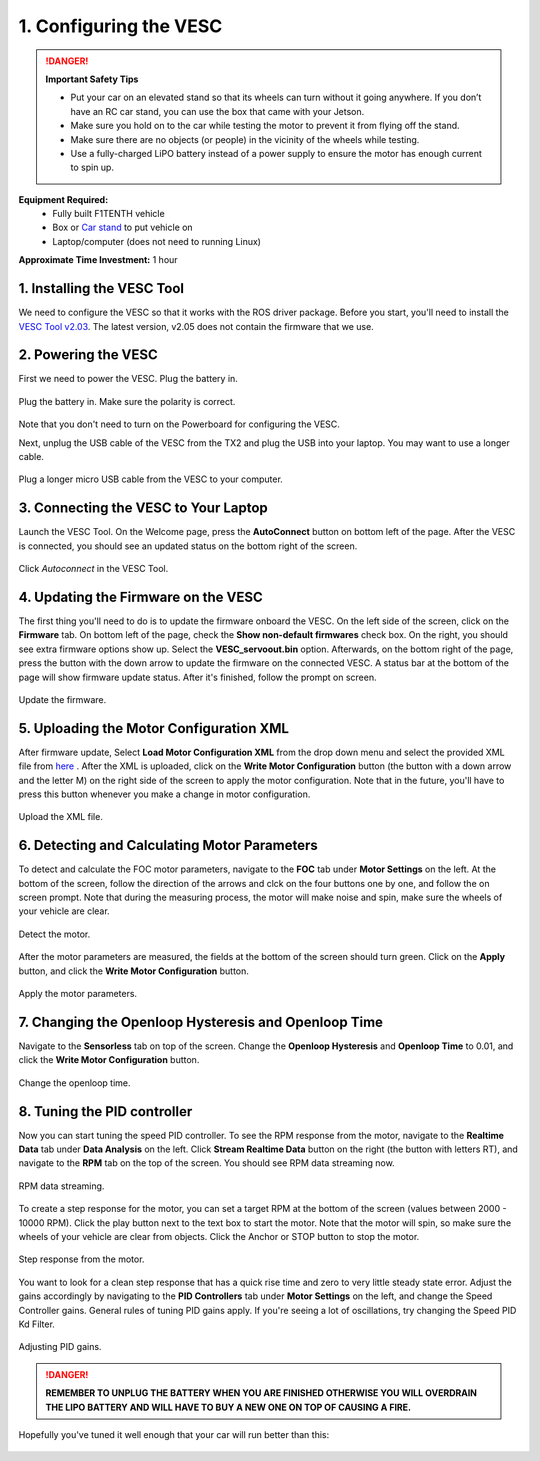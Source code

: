 .. _doc_firmware_vesc:

1. Configuring the VESC
==========================
.. danger:: **Important Safety Tips**

    * Put your car on an elevated stand so that its wheels can turn without it going anywhere. If you don’t have an RC car stand, you can use the box that came with your Jetson.
    * Make sure you hold on to the car while testing the motor to prevent it from flying off the stand.
    * Make sure there are no objects (or people) in the vicinity of the wheels while testing.
    * Use a fully-charged LiPO battery instead of a power supply to ensure the motor has enough current to spin up.
    
**Equipment Required:**
	* Fully built F1TENTH  vehicle
	* Box or `Car stand <https://www.amazon.com/Duratrax-Tech-Deluxe-Truck-Stand/dp/B0014T74MS/ref=sr_1_6?keywords=rc+car+jack&link_code=qs&qid=1584393402&sr=8-6>`_  to put vehicle on
	* Laptop/computer (does not need to running Linux)

**Approximate Time Investment:** 1 hour

1. Installing the VESC Tool
-----------------------------
We need to configure the VESC so that it works with the ROS driver package. Before you start, you'll need to install the `VESC Tool v2.03 <https://github.com/rpasichnyk/vesc_tool/releases/tag/v2.03>`_. The latest version, v2.05 does not contain the firmware that we use.

.. 
	`VESC Tool <https://vesc-project.com/vesc_tool>`_ on a laptop or a PC. A pre-built VESC Tool for MacOS can be found `here <https://github.com/rpasichnyk/vesc_tool/releases>`_ .

2. Powering the VESC
-------------------------
First we need to power the VESC. Plug the battery in. 

.. figure:: img/vesc/vesc01.JPG
	:align: center

	Plug the battery in. Make sure the polarity is correct.

Note that you don't need to turn on the Powerboard for configuring the VESC. 

Next, unplug the USB cable of the VESC from the TX2 and plug the USB into your laptop. You may want to use a longer cable.

.. figure:: img/vesc/vesc02.JPG
	:align: center

	Plug a longer micro USB cable from the VESC to your computer.

3. Connecting the VESC to Your Laptop
-----------------------------------------
Launch the VESC Tool. On the Welcome page, press the **AutoConnect** button on bottom left of the page. After the VESC is connected, you should see an updated status on the bottom right of the screen.

.. figure:: img/vesc/connect.png
	:align: center

	Click *Autoconnect* in the VESC Tool.

4. Updating the Firmware on the VESC
-----------------------------------------
..
	This is Kim's edit for people using VESC tool 2.05.
	We are currently using an older firmware version of the VESC. Download it `here <https://drive.google.com/file/d/19veWRe745p3efOyn-Ff3RRYlADhp_c5V/view?usp=sharing>`_. This is assuming that you are also using the version 4.12 of the VESC hardware. Read more about it `here <https://github.com/RacecarJ/vesc-firmware/tree/master/firmware>`_. Switch to the "Custom File" tab and upload the file that you downloaded. There will be a warning. Continue to upload.

The first thing you'll need to do is to update the firmware onboard the VESC. On the left side of the screen, click on the **Firmware** tab. On bottom left of the page, check the **Show non-default firmwares** check box. On the right, you should see extra firmware options show up. Select the **VESC_servoout.bin** option. Afterwards, on the bottom right of the page, press the button with the down arrow to update the firmware on the connected VESC. A status bar at the bottom of the page will show firmware update status. After it's finished, follow the prompt on screen.

.. figure:: img/vesc/firmware2.png
	:align: center

	Update the firmware.

5. Uploading the Motor Configuration XML
-------------------------------------------
After firmware update, Select **Load Motor Configuration XML** from the drop down menu and select the provided XML file from `here <https://drive.google.com/file/d/1-KiAh3hCROPZAPeOJtXWvfxKY35lhhTO/view?usp=sharing>`_ . After the XML is uploaded, click on the **Write Motor Configuration** button (the button with a down arrow and the letter M) on the right side of the screen to apply the motor configuration. Note that in the future, you'll have to press this button whenever you make a change in motor configuration.

.. figure:: img/vesc/xml.png
	:align: center

	Upload the XML file.

6. Detecting and Calculating Motor Parameters
------------------------------------------------
To detect and calculate the FOC motor parameters, navigate to the **FOC** tab under **Motor Settings** on the left. At the bottom of the screen, follow the direction  of the arrows and clck on the four buttons one by one, and follow the on screen prompt. Note that during the measuring process, the motor will make noise and spin, make sure the wheels of your vehicle are clear.

.. figure:: img/vesc/detect_motor.png
	:align: center

	Detect the motor.

After the motor parameters are measured, the fields at the bottom of the screen should turn green. Click on the **Apply** button, and click the **Write Motor Configuration** button.

.. figure:: img/vesc/apply_motor.png
	:align: center

	Apply the motor parameters.

7. Changing the Openloop Hysteresis and Openloop Time
-------------------------------------------------------
Navigate to the **Sensorless** tab on top of the screen. Change the **Openloop Hysteresis** and **Openloop Time** to 0.01, and click the **Write Motor Configuration** button.

.. figure:: img/vesc/open_loop.png
	:align: center

	Change the openloop time.

8. Tuning the PID controller
---------------------------------
Now you can start tuning the speed PID controller. To see the RPM response from the motor, navigate to the **Realtime Data** tab under **Data Analysis** on the left. Click **Stream Realtime Data** button on the right (the button with letters RT), and navigate to the **RPM** tab on the top of the screen. You should see RPM data streaming now.

.. figure:: img/vesc/realtime.png
	:align: center

	RPM data streaming.

To create a step response for the motor, you can set a target RPM at the bottom of the screen (values between 2000 - 10000 RPM). Click the play button next to the text box to start the motor. Note that the motor will spin, so make sure the wheels of your vehicle are clear from objects. Click the Anchor or STOP button to stop the motor.

.. figure:: img/vesc/response.png
	:align: center

	Step response from the motor.

You want to look for a clean step response that has a quick rise time and zero to very little steady state error. Adjust the gains accordingly by navigating to the **PID Controllers** tab under **Motor Settings** on the left, and change the Speed Controller gains. General rules of tuning PID gains apply. If you're seeing a lot of oscillations, try changing the Speed PID Kd Filter.

.. figure:: img/vesc/pid_gains.png
	:align: center

	Adjusting PID gains.

.. danger:: **REMEMBER TO UNPLUG THE BATTERY WHEN YOU ARE FINISHED OTHERWISE YOU WILL OVERDRAIN THE LIPO BATTERY AND WILL HAVE TO BUY A NEW ONE ON TOP OF CAUSING A FIRE.**

Hopefully you've tuned it well enough that your car will run better than this:

.. figure:: img/vesc/vesc03.gif
	:align: center
	:width: 300px
